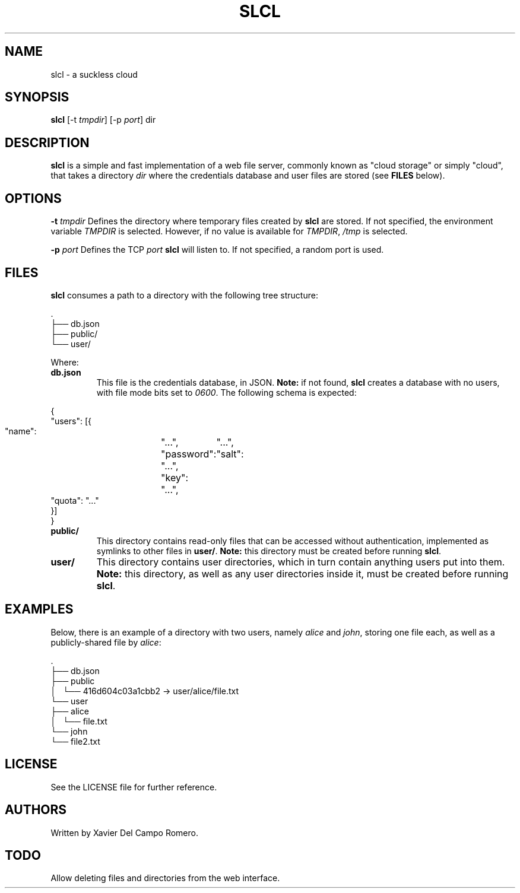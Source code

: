 .TH SLCL 1 slcl

.SH NAME
slcl \- a suckless cloud

.SH SYNOPSIS
.B slcl
.RB [-t
.IR tmpdir ]
.RB [-p
.IR port ]
.RB dir

.SH DESCRIPTION
.B slcl
is a simple and fast implementation of a web file server, commonly
known as "cloud storage" or simply "cloud", that takes a directory
.IR dir
where the credentials database and user files are stored (see
.B FILES
below).

.SH OPTIONS
.BI \-t " tmpdir"
Defines the directory where temporary files created by
.B slcl
are stored. If not specified, the environment variable
.I TMPDIR
is selected. However, if no value is available for
.IR TMPDIR ,
.I /tmp
is selected.

.BI \-p " port"
Defines the TCP
.I port
.B slcl
will listen to. If not specified, a random port is used.

.SH FILES

.B slcl
consumes a path to a directory with the following tree structure:

.PP
.EX
\ .
 ├── db.json
 ├── public/
 └── user/
.EE

Where:

.TP
.B db.json
This file is the credentials database, in JSON.
.B Note:
if not found,
.B slcl
creates a database with no users, with file mode bits set to
.IR 0600 .
The following schema is expected:
.PP
.EX
{
    "users": [{
        "name":	"...",
        "password":	"...",
        "salt":	"...",
        "key":	"...",
        "quota": "..."
    }]
}
.EE

.TP
.B public/
This directory contains read-only files that can be accessed without
authentication, implemented as symlinks to other files in
.BR user/ .
.B Note:
this directory must be created before running
.BR slcl .

.TP
.B user/
This directory contains user directories, which in turn contain anything users
put into them.
.B Note:
this directory, as well as any user directories inside it, must be created
before running
.BR slcl .

.SH EXAMPLES

Below, there is an example of a directory with two users, namely
.I alice
and
.IR john ,
storing one file each, as well as a publicly-shared file by
.IR alice :

.PP
.EX
\ .
 ├── db.json
 ├── public
 │   └── 416d604c03a1cbb2 -> user/alice/file.txt
 └── user
     ├── alice
     │   └── file.txt
     └── john
         └── file2.txt
.EE

.SH LICENSE
See the LICENSE file for further reference.

.SH AUTHORS
Written by Xavier Del Campo Romero.

.SH TODO
Allow deleting files and directories from the web interface.

